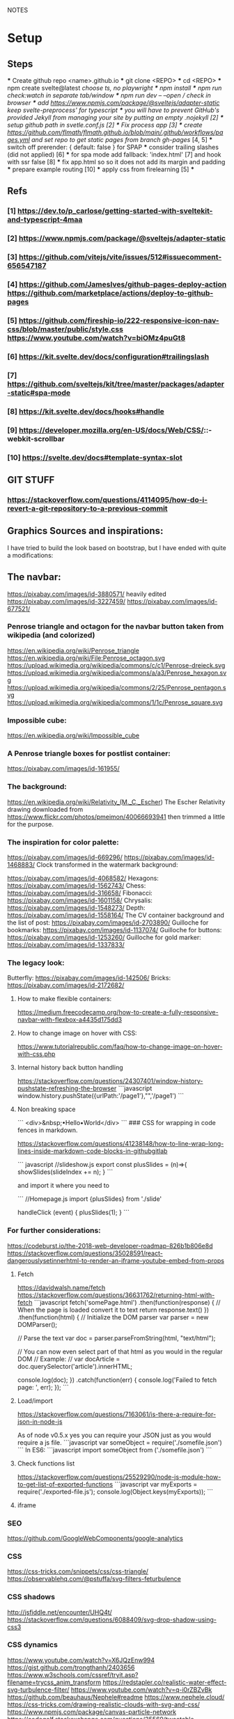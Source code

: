 NOTES
* Setup
** Steps
    *** Create github repo <name>.github.io
    *** git clone <REPO>
    *** cd <REPO>
    *** npm create svelte@latest //choose ts, no playwright
    *** npm install
    *** npm run check:watch in separate tab/window
    *** npm run dev -- --open // check in browser
    *** add https://www.npmjs.com/package/@sveltejs/adapter-static keep svelte-preprocess' for typescript
    *** you will have to prevent GitHub's provided Jekyll from managing your site by putting an empty .nojekyll [2]
    *** setup github path in svetle.conf.js [2]
    *** Fix process app [3]
    *** create https://github.com/flmath/flmath.github.io/blob/main/.github/workflows/pages.yml and set repo to get static pages from branch gh-pages/ [4, 5]
    *** switch off  prerender: {   default: false } for SPAP
    *** consider trailing slashes (did not applied) [6]
    *** for spa mode add fallback: 'index.html' [7] and hook with ssr false [8]
    *** fix app.html so so it does not add its margin and padding
    *** prepare example routing [10]
    *** apply css from firelearning [5] 
    *** 

** Refs
*** [1]  https://dev.to/p_carlose/getting-started-with-sveltekit-and-typescript-4maa
*** [2]  https://www.npmjs.com/package/@sveltejs/adapter-static
*** [3]  https://github.com/vitejs/vite/issues/512#issuecomment-656547187
*** [4]  https://github.com/JamesIves/github-pages-deploy-action https://github.com/marketplace/actions/deploy-to-github-pages
*** [5]  https://github.com/fireship-io/222-responsive-icon-nav-css/blob/master/public/style.css https://www.youtube.com/watch?v=biOMz4puGt8
*** [6]  https://kit.svelte.dev/docs/configuration#trailingslash
*** [7]  https://github.com/sveltejs/kit/tree/master/packages/adapter-static#spa-mode
*** [8]  https://kit.svelte.dev/docs/hooks#handle
*** [9]  https://developer.mozilla.org/en-US/docs/Web/CSS/::-webkit-scrollbar
*** [10] https://svelte.dev/docs#template-syntax-slot

** GIT STUFF
*** https://stackoverflow.com/questions/4114095/how-do-i-revert-a-git-repository-to-a-previous-commit


** Graphics Sources and inspirations:

I have tried to build the look based on bootstrap, but I have ended with quite a modifications:
** The navbar:
https://pixabay.com/images/id-3880571/ heavily edited
https://pixabay.com/images/id-3227459/
https://pixabay.com/images/id-677521/

*** Penrose triangle and octagon for the navbar button taken from wikipedia (and colorized)
https://en.wikipedia.org/wiki/Penrose_triangle
https://en.wikipedia.org/wiki/File:Penrose_octagon.svg
https://upload.wikimedia.org/wikipedia/commons/c/c1/Penrose-dreieck.svg
https://upload.wikimedia.org/wikipedia/commons/a/a3/Penrose_hexagon.svg
https://upload.wikimedia.org/wikipedia/commons/2/25/Penrose_pentagon.svg
https://upload.wikimedia.org/wikipedia/commons/1/1c/Penrose_square.svg

*** Impossible cube:
https://en.wikipedia.org/wiki/Impossible_cube

*** A Penrose triangle boxes for postlist container:
https://pixabay.com/images/id-161955/

*** The background:
https://en.wikipedia.org/wiki/Relativity_(M._C._Escher)
The Escher Relativity drawing downloaded from https://www.flickr.com/photos/pmeimon/40066693941 then trimmed a little for the purpose.
*** The inspiration for color palette:
https://pixabay.com/images/id-669296/
https://pixabay.com/images/id-1468883/
Clock transformed in the watermark background:

https://pixabay.com/images/id-4068582/
Hexagons:
https://pixabay.com/images/id-1562743/
Chess:
https://pixabay.com/images/id-316658/
Fibonacci:
https://pixabay.com/images/id-1601158/
Chrysalis:
https://pixabay.com/images/id-1548273/
Depth:
https://pixabay.com/images/id-1558164/
The CV container background and the list of post:
https://pixabay.com/images/id-2703890/
Guilloche for bookmarks:
https://pixabay.com/images/id-1137074/
Guilloche for buttons:
https://pixabay.com/images/id-1253260/
Guilloche for gold marker:
https://pixabay.com/images/id-1337833/



*** The legacy look:
Butterfly:
https://pixabay.com/images/id-142506/
Bricks:
https://pixabay.com/images/id-2172682/

**** How to make flexible containers:
https://medium.freecodecamp.org/how-to-create-a-fully-responsive-navbar-with-flexbox-a4435d175dd3

**** How to change image on hover with CSS:
https://www.tutorialrepublic.com/faq/how-to-change-image-on-hover-with-css.php

**** Internal history back button handling
https://stackoverflow.com/questions/24307401/window-history-pushstate-refreshing-the-browser
```javascript
window.history.pushState({urlPath:'/page1'},"",'/page1')
```


**** Non breaking space
```
<div>&nbsp;•Hello•World</div>
```
### CSS for wrapping in code fences in markdown.

https://stackoverflow.com/questions/41238148/how-to-line-wrap-long-lines-inside-markdown-code-blocks-in-githubgitlab

``` javascript
//slideshow.js
export const plusSlides = (n)=>{
    showSlides(slideIndex += n);
}
```

and import it where you need to

```
//Homepage.js
import {plusSlides} from './slide'

handleClick (event) {
        plusSlides(1);
    }
```    
*** For further considerations:
https://codeburst.io/the-2018-web-developer-roadmap-826b1b806e8d
https://stackoverflow.com/questions/35028591/react-dangerouslysetinnerhtml-to-render-an-iframe-youtube-embed-from-props

**** Fetch
https://davidwalsh.name/fetch
https://stackoverflow.com/questions/36631762/returning-html-with-fetch
```javascript
fetch('somePage.html')
    .then(function(response) {
        // When the page is loaded convert it to text
        return response.text()
    })
    .then(function(html) {
        // Initialize the DOM parser
        var parser = new DOMParser();

        // Parse the text
        var doc = parser.parseFromString(html, "text/html");

        // You can now even select part of that html as you would in the regular DOM
        // Example:
        // var docArticle = doc.querySelector('article').innerHTML;

        console.log(doc);
    })
    .catch(function(err) {  
        console.log('Failed to fetch page: ', err);  
    });
```
**** Load/import
https://stackoverflow.com/questions/7163061/is-there-a-require-for-json-in-node-js

As of node v0.5.x yes you can require your JSON just as you would require a js file.
```javascript
var someObject = require('./somefile.json')
```
In ES6:
```javascript
import someObject from ('./somefile.json')
```
**** Check functions list
https://stackoverflow.com/questions/25529290/node-js-module-how-to-get-list-of-exported-functions
```javascript
var myExports = require('./exported-file.js');
console.log(Object.keys(myExports));
```
**** iframe

*** SEO
https://github.com/GoogleWebComponents/google-analytics

*** CSS
https://css-tricks.com/snippets/css/css-triangle/
https://observablehq.com/@pstuffa/svg-filters-feturbulence

*** CSS shadows
http://jsfiddle.net/encounter/UHQ4t/
https://stackoverflow.com/questions/6088409/svg-drop-shadow-using-css3

*** CSS dynamics
https://www.youtube.com/watch?v=X6JQzEnw994
https://gist.github.com/trongthanh/2403656
https://www.w3schools.com/cssref/tryit.asp?filename=trycss_anim_transform
https://redstapler.co/realistic-water-effect-svg-turbulence-filter/
https://www.youtube.com/watch?v=q-i0rZBZvBk
https://github.com/beauhaus/Nephele#readme
https://www.nephele.cloud/
https://css-tricks.com/drawing-realistic-clouds-with-svg-and-css/
https://www.npmjs.com/package/canvas-particle-network
https://codegolf.stackexchange.com/questions/35569/tweetable-mathematical-art/
https://codepen.io/rw1982/pen/LWzdMb
https://developer.mozilla.org/en-US/docs/Web/SVG/Element/feBlend

https://www.w3schools.com/cssref/tryit.asp?filename=trycss3_animation


*** CSS flexpbox
https://stackoverflow.com/questions/6088409/svg-drop-shadow-using-css3
http://dahlström.net/svg/filters/arrow-with-dropshadow.svg
https://stackoverflow.com/questions/19484707/how-can-i-make-an-svg-scale-with-its-parent-container
https://www.youtube.com/watch?v=biOMz4puGt8 flexbox sidemenu
https://www.freecodecamp.org/news/create-gantt-chart-using-css-grid/
https://blog.logrocket.com/how-to-style-forms-with-css-a-beginners-guide/
https://www.w3schools.com/w3css/w3css_panels.asp

*** CSS resizing
https://developer.mozilla.org/en-US/docs/Web/CSS/background-size
https://www.w3schools.com/cssref/pr_background-position.asp
https://www.w3schools.com/cssref/pr_pos_overflow.asp
https://www.w3schools.com/cssref/playdemo.asp?filename=playcss_overflow&preval=clip
https://www.w3schools.com/cssref/tryit.asp?filename=trycss_play_overflow
https://css-tricks.com/perfect-full-page-background-image/
https://developer.mozilla.org/en-US/docs/Web/CSS/calc
https://css-tricks.com/perfect-full-page-background-image/
https://developer.mozilla.org/en-US/docs/Web/CSS/overflow-y

*** Svelte

**** SEO
https://www.npmjs.com/package/html-minifier
https://www.kudadam.com/blog/sveltekit-minify-rendered-html
https://kit.svelte.dev/docs/assets#importing
https://kit.svelte.dev/docs/seo#out-of-the-box
https://kit.svelte.dev/docs/seo

https://svelte.dev/repl/d3d48eb4106c4b24b984c4b70fd32271?version=3.46.2
https://svelte.dev/repl/d7680b8f5aee4d86846b0982e6c0c01d?version=3.31.0
https://pass-composer.vercel.app/
https://www.youtube.com/watch?v=4Mp-EQnJSTw
https://developer.mozilla.org/en-US/docs/Learn/Tools_and_testing/Client-side_JavaScript_frameworks/Svelte_stores

https://svelte.dev/repl/286559382580492c8288e53a3597d7e1?version=3.28.0
https://svelte.dev/repl/5fab983a191d459da149ef55e7962cf8?version=3.2.1
https://svelte.dev/tutorial/onmount

https://kit.svelte.dev/docs/migrating#endpoints
https://fantinel.dev/blog-development-sveltekit/
https://svelte.dev/repl/1a86d6f3df7b41f69f0fc93ba1ad0fd3?version=3.31.2
https://stackblitz.com/edit/sveltekit-starter?file=src%2Flib%2Fform.ts
https://github.com/ivanhofer/sveltekit-typescript-showcase
https://alexxnb.github.io/svelte-preprocess-markdown/

https://svelte.dev/examples/dom-events
https://rodneylab.com/getting-started-with-sveltekit/#10-getting-started-with-sveltekit-sveltekit-seo
https://developer.mozilla.org/en-US/docs/Learn/Tools_and_testing/Client-side_JavaScript_frameworks/Svelte_TypeScript
https://www.koderhq.com/tutorial/svelte/
https://kit.svelte.dev/docs/routing
https://www.nielsvandermolen.com/external-javascript-sveltejs/
https://www.sanity.io/guides/using-typescript-with-svelte
https://www.closingtags.com/global-css-in-sveltekit/
https://kit.svelte.dev/docs/hooks#handle
https://svelte.dev/tutorial/svelte-head
https://natclark.com/tutorials/svelte-working-with-svgs/
https://stackoverflow.com/questions/56895865/how-to-use-local-static-images-in-svelte
https://svelte.dev/docs#template-syntax-element-directives-transition-fn
https://svelte.dev/repl/bdc788a7d5dd4f8685e50326fa11ea0e?version=3.49.0
https://stackoverflow.com/questions/70531875/svelte-crossfade-transition-between-pages
https://dev.to/buhrmi/svelte-component-transitions-5ie
https://svelte.dev/repl/2594c50ed8f94798898e11416951babc?version=3.44.2
https://svelte.dev/examples/hacker-news
https://svelte.dev/tutorial/dimensions
https://codesandbox.io/s/cvu5h?file=/App.svelte
https://svelte.dev/tutorial/bind-this
https://developers.google.com/chart/interactive/docs/roles#stylerole
https://groups.google.com/g/google-visualization-api/c/OaG0wS2k2N0
https://stackoverflow.com/questions/69064178/google-charts-timeline-change-bar-height-with-react-google-charts
https://svelte.dev/repl/76389084c0e241e8b1e5bd910897c468?version=3.50.1
https://www.kudadam.com/blog/svelte-reading-progress


*** svg
https://stackoverflow.com/questions/34201318/trying-to-make-a-for-loop-to-draw-an-svg
*** graph
plotply
https://developers.google.com/chart/interactive/docs/gallery/ganttchart
https://developers.google.com/chart/interactive/docs/gallery/timeline#overlapping-gridlines
https://stackoverflow.com/questions/52993106/google-chart-timeline-with-different-moments-in-row
https://blog.stranianelli.com/how-to-interact-with-google-chart/
https://fslab.org/XPlot//chart/plotly-time-series.html
https://developers.google.com/chart/interactive/docs/gallery/sankey
https://codemyui.com/tag/timeline/
https://github.com/microsoft/vscode-webview-ui-toolkit
https://betterprogramming.pub/visualize-your-medium-stats-with-svelte-and-javascript-eb1ef7c71a63

*** Paricle svelte library
https://codepen.io/matteobruni/pen/ZExaQyB
https://github.com/matteobruni/tsparticles/tree/main/components/svelte
https://particles.js.org/samples/presets/triangles.html
https://particles.js.org/samples/presets/index.html
https://codepen.io/matteobruni/pen/ZExaQyB
https://codepen.io/matteobruni/details/YzWOjyK black hole
https://particles.js.org/
https://github.com/matteobruni/tsparticles/blob/main/demo/svelte/src/App.svelte
https://codesandbox.io/s/svelte-particles-h6lb5?file=/App.svelte
https://github.com/tsparticles/templates
https://codesandbox.io/search?refinementList%5Btemplate%5D=&refinementList%5Bnpm_dependencies.dependency%5D%5B0%5D=svelte-particles&page=2&configure%5BhitsPerPage%5D=12
https://codepen.io/collection/DPOage
https://dev.to/tsparticles/tsparticles-easily-add-highly-customizable-particles-animations-to-your-website-3l2g
https://github.com/matteobruni/tsparticles/blob/main/components/svelte/README.md
https://www.skypack.dev/view/svelte-particles
https://github.com/JulianLaval/canvas-particle-network#readme
https://github.com/VincentGarreau/particles.js
https://vincentgarreau.com/particles.js/


*** How to make drawing from picture with GIMP:
https://www.youtube.com/watch?v=eLgsSN2MsMo

** Other pictures:
https://pixabay.com/illustrations/banner-jigsaw-pattern-design-5190182/
https://pixabay.com/vectors/impossible-optical-illusion-triangle-161955/
https://pixabay.com/vectors/pattern-illusion-optical-depth-3d-4060286/

https://pixabay.com/vectors/cube-escher-gradient-mc-escher-1293954/
https://pixabay.com/photos/tree-silhouette-mysterious-407256/
https://pixabay.com/photos/nature-tree-fog-waters-snow-lake-3091991/
https://pixabay.com/photos/tree-fog-november-cold-nature-554391/
https://pixabay.com/photos/fog-tree-mood-backlighting-nature-553005/
https://pixabay.com/photos/butterfly-blue-insect-142506/
https://pixabay.com/photos/pattern-ceiling-steel-geometric-3130657/
https://pixabay.com/photos/arches-architecture-bridge-columns-1837166/
https://pixabay.com/photos/torino-royal-palace-piemonte-1220460/
https://pixabay.com/photos/library-church-architecture-white-2544157/
https://pixabay.com/photos/roof-glass-library-building-1878904/
https://pixabay.com/photos/library-book-literature-knowledge-807931/
https://pixabay.com/photos/peabody-institute-baltimore-usa-1629259/
https://pixabay.com/photos/ice-eiskristalle-snow-iced-1997289/
https://pixabay.com/photos/pattern-ceiling-steel-geometric-3130657/
https://pixabay.com/photos/coast-beach-ocean-sea-nature-509195/
https://pixabay.com/photos/ice-cave-ice-curtain-icicle-16574/
https://pixabay.com/photos/movement-clock-gear-feather-4068582/

https://pixabay.com/photos/graphic-creativity-geometric-shape-3197762/
https://pixabay.com/photos/puzzle-paper-design-game-sample-3935850/
https://pixabay.com/photos/spiral-notebook-notebook-open-3475360/

https://pixabay.com/photos/chess-metaphor-board-business-315940/
https://pixabay.com/photos/chess-metaphor-board-business-316657/

https://pixabay.com/vectors/certificate-diploma-award-background-1253260/
https://pixabay.com/vectors/guilloche-rosette-security-printing-1337833/
https://pixabay.com/illustrations/spirograph-pattern-design-geometric-1991340/


https://pixabay.com/illustrations/fractal-background-digitization-2173803/
https://pixabay.com/illustrations/black-and-white-background-spiral-2703890/
https://pixabay.com/illustrations/hexagon-background-tile-mosaic-2822770/
https://pixabay.com/illustrations/fractal-abstract-generated-2787625/
https://pixabay.com/illustrations/fractal-abstract-rendering-idea-1707412/
https://pixabay.com/illustrations/organic-fractal-abstract-background-1280085/
https://pixabay.com/illustrations/fractal-abstract-background-cosmos-1280111/
https://pixabay.com/illustrations/fractal-delicate-white-background-1784703/
https://pixabay.com/illustrations/apophysis-attractor-colours-digital-1437715/

https://pixabay.com/illustrations/wave-background-pattern-abstract-706397/
https://pixabay.com/illustrations/white-background-abstract-light-2486923/

https://pixabay.com/photos/storm-clouds-clouds-cumulus-3499982/
https://pixabay.com/photos/clouds-sky-weather-blue-3422258/


https://pixabay.com/illustrations/concept-gear-planet-technology-1262315/

https://pixabay.com/photos/pattern-winter-cold-ice-blue-2054281/
https://pixabay.com/photos/abstract-ice-frost-crystals-frozen-1869263/

https://pixabay.com/photos/sky-stars-constellations-astronomy-828648/S
https://pixabay.com/photos/astronomy-space-darkness-science-3173669/
https://pixabay.com/photos/ocean-sea-water-wave-chess-2791952/
https://pixabay.com/photos/magic-chess-chess-harry-potter-play-3795150/
https://pixabay.com/photos/chess-game-chessboard-glass-board-433071/
https://pixabay.com/photos/macro-focus-cogwheel-gear-engine-1452986/

https://pixabay.com/photos/pocket-watch-time-clock-time-of-2058930/

https://pixabay.com/illustrations/matrix-binary-code-green-3415878/
https://pixabay.com/illustrations/background-color-template-abstract-3266287/

https://pixabay.com/illustrations/network-technology-communication-3880571/

https://pixabay.com/vectors/computer-cyber-circuitry-circuits-3163436/

https://pixabay.com/users/artbaggage-1189926/
https://pixabay.com/images/search/guilloche/

https://pixabay.com/illustrations/organic-fractal-abstract-background-1280085/

https://pixabay.com/vectors/memory-note-notepad-word-writing-1293086/
https://pixabay.com/photos/backdrop-background-blank-board-72250/

https://pixabay.com/illustrations/fractals-background-mathematics-1800242/
https://pixabay.com/vectors/note-notes-memo-cards-cards-learn-1399152/
https://pixabay.com/illustrations/fractal-abstract-background-physics-1280076/
https://pixabay.com/illustrations/mandala-coloring-picture-imagine-3225164/

** Other pictures 2022:
https://pixabay.com/users/kerttu-569708/?tab=most-relevant&pagi=2
https://pixabay.com/images/search/victorian%20architecture/
https://pixabay.com/illustrations/search/texture/
https://pixabay.com/users/gdj-1086657/
https://pixabay.com/illustrations/grid-hex-hexagonal-hexagon-pattern-3227320/
https://pixabay.com/illustrations/search/checkered/
https://pixabay.com/illustrations/search/abstract/
https://pixabay.com/get/g5671d5dc3d85651868ef3f24e7d576f75e95fb91448b3cf99fc8c3fd9d18cc0e9c32a18bc2e7925dc0d4753aa4a2c216.jpg
https://pixabay.com/illustrations/search/the%20polygon/
https://pixabay.com/illustrations/wormhole-space-time-light-tunnel-739872/
https://pixabay.com/users/sergei_spas-9611130/
https://pixabay.com/photos/search/water%20white/
https://pixabay.com/vectors/search/binary/
https://pixabay.com/users/geralt-9301/?tab=most-relevant&pagi=4
https://pixabay.com/illustrations/network-work-gear-gears-blockchain-3539325/
https://pixabay.com/illustrations/blockchain-network-networking-web-4728471/
https://pixabay.com/vectors/bitcoin-digital-currency-3163494/
https://pixabay.com/illustrations/abstract-mock-up-wallpaper-form-3291293/
https://pixabay.com/vectors/search/guilloche/
https://pixabay.com/users/creativemagic-480360/
https://pixabay.com/users/manuchi-1728328/
https://pixabay.com/illustrations/honeycomb-structure-honeycomb-4608274/
https://pixabay.com/illustrations/turquoise-background-leaves-texture-2065460/
https://pixabay.com/photos/clouds-sky-bright-daylight-light-1282314/
https://pixabay.com/illustrations/cube-background-background-pattern-2484131/
https://pixabay.com/vectors/network-communication-technology-4348660/
https://pixabay.com/collections/technology-backgrounds-878206/?pagi=5
https://pixabay.com/illustrations/background-cloister-brocade-885434/
https://pixabay.com/illustrations/background-rectangles-pattern-4973341/
https://pixabay.com/illustrations/polygon-background-blue-design-2189646/
https://pixabay.com/vectors/circuit-boards-electronic-158375/
https://pixabay.com/vectors/circuit-board-background-wallpaper-5962474/

https://pixabay.com/users/shabinh-7862477/
https://pixabay.com/users/mindofmush-4961970/

https://pixabay.com/illustrations/banner-header-fractal-complexity-1762895/
https://pixabay.com/illustrations/comb-abstract-modern-pattern-cell-2373170/
https://pixabay.com/vectors/mosaic-pattern-wall-stones-145830/
https://pixabay.com/vectors/americana-abstract-graphic-mosaic-1512910/
https://pixabay.com/illustrations/americana-modern-abstract-design-1501711/
https://pixabay.com/illustrations/fractal-art-3d-fractals-3206739/
https://pixabay.com/illustrations/flower-magnolia-watercolor-floral-3350053/
https://pixabay.com/vectors/pattern-illusion-optical-depth-3d-4060286/
https://pixabay.com/vectors/fibonacci-spiral-science-golden-1601158/

https://pixabay.com/vectors/mesh-background-triangles-polygon-1430107/
https://pixabay.com/illustrations/search/crystal/
https://pixabay.com/users/activedia-665768/
https://pixabay.com/illustrations/cog-wheels-gear-wheel-machine-2125183/
https://pixabay.com/illustrations/cog-wheels-gear-wheels-machine-2125169/
https://pixabay.com/vectors/triangles-polygon-color-pink-1430105/
https://pixabay.com/vectors/jigsaw-puzzle-game-shape-puzzle-152865/


https://pixabay.com/illustrations/maze-labyrinth-solution-lost-1804499/
https://pixabay.com/vectors/maze-circular-labyrinth-lost-3312540/
https://pixabay.com/images/search/labyrinth/
https://pixabay.com/vectors/maze-puzzle-riddle-quiz-labyrinth-2094070/
https://pixabay.com/users/pheee-1680284/
https://pixabay.com/illustrations/maze-puzzle-riddle-quiz-labyrinth-1560302/
https://pixabay.com/photos/puzzle-delimitation-exact-fit-654962/
https://pixabay.com/images/search/puzzle/

https://pixabay.com/vectors/geometry-design-art-symbol-7239268/
https://pixabay.com/vectors/geometry-design-circle-7236399/
https://pixabay.com/vectors/symbol-meditation-mandala-circle-7250853/

https://pixabay.com/vectors/triangles-triangular-low-poly-1289379/
https://pixabay.com/vectors/fibonacci-spiral-golden-ratio-7225635/


https://pixabay.com/illustrations/triangle-sky-abstract-wallpaper-2136288/
https://pixabay.com/illustrations/abstract-dust-background-wallpaper-5719221/
https://pixabay.com/vectors/border-celtic-corner-floral-vine-32966/
https://pixabay.com/photos/spark-steel-wool-whirl-circle-1948011/
https://pixabay.com/photos/ice-planet-winter-moon-snow-crater-7160751/

stockholm
https://pixabay.com/images/search/stockholm/?pagi=6
https://pixabay.com/photos/stockholm-sweden-old-town-3897532/

** pexel
https://www.pexels.com/photo/city-view-photography-2129886/


** Freepik
https://www.freepik.com/vectors/guilloche

** Freevectors
https://www.123freevectors.com/free-vector-guilloche-patterns-illustrator-brushes/

** Intresting art:
https://observablehq.com/@mbostock/epicyclic-gearing
https://en.wikipedia.org/wiki/Three-body_problem
https://en.wikipedia.org/wiki/Curve_of_constant_width
https://en.wikipedia.org/wiki/Reuleaux_triangle
https://en.wikipedia.org/wiki/The_Scream
https://medium.com/@shivamchawla3011/types-of-guilloch%C3%A9-90d6b1460970
https://en.wikipedia.org/wiki/Guilloch%C3%A9
M.C.Escher
Penrose
Reutersvärd
Calabi-Yau
Fractals
Kanizsa triangle
Necker cube - possible views
Mueller-Lyer arrows
https://archive.bridgesmathart.org/2019/bridges2019-327.pdf
False perspective
Tesselation
https://www.twinkl.pl/teaching-wiki/tessellation
https://commons.wikimedia.org/wiki/User:David_Eppstein/Gallery

https://svelte.dev/repl/db316e2b250a4c53845e5a795ad8a11e?version=3.19.2
https://en.wikipedia.org/wiki/Antimatroid
https://en.wikipedia.org/wiki/Self-organized_criticality
https://en.wikipedia.org/wiki/Abelian_sandpile_model
https://en.wikipedia.org/wiki/Tamari_lattice#/media/File:Tamari_lattice.svg
https://en.wikipedia.org/wiki/Power_set#/media/File:Hasse_diagram_of_powerset_of_3.svg

** Other interesting colors:
https://visme.co/blog/color-combinations/

http://www.color-hex.com/color/b9e5f3
http://www.color-hex.com/color/8ed3f4
http://www.color-hex.com/color/328daa
http://www.color-hex.com/color/e4ebf4
http://www.color-hex.com/color/8a8683
http://www.color-hex.com/color/5a4d4c
http://www.color-hex.com/color/51a2d9
http://www.color-hex.com/color/505961

** English language support:

https://www.slickwrite.com
https://app.grammarly.com
https://hemingwayapp.com/

